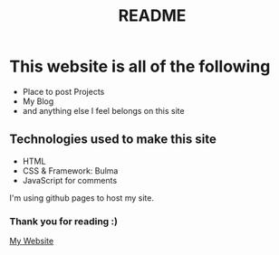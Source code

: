 #+TITLE: README

* This website is all of the following
+ Place to post Projects
+ My Blog
+ and anything else I feel belongs on this site

** Technologies used to make this site
+ HTML
+ CSS & Framework: Bulma
+ JavaScript for comments

I'm using github pages to host my site.

*** Thank you for reading :)

[[https://koreymoffett.com][My Website]]
